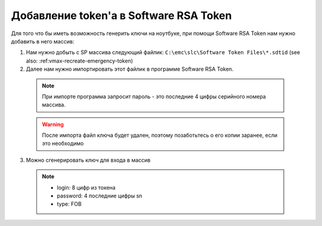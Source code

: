 .. index:: emc, token

.. _vmax-software-rsa-token:

Добавление token'a в Software RSA Token
=======================================

Для того что бы иметь возможность генерить ключи на ноутбуке, при помощи Software RSA Token нам нужно добавить в него массив:

1. Нам нужно добыть с SP массива следующий файлик: ``C:\emc\slc\Software Token Files\*.sdtid`` (see also: :ref:vmax-recreate-emergency-token)
2. Далее нам нужно импортировать этот файлик в программе Software RSA Token.

  .. note::
  
    При импорте программа запросит пароль - это последние 4 цифры серийного номера массива.

  .. warning::
  
    После импорта файл ключа будет удален, поэтому позаботьтесь о его копии заранее, если это необходимо

3. Можно сгенерировать ключ для входа в массив

  .. note::

    - login: 8 цифр из токена
    - password: 4 последние цифры sn
    - type: FOB